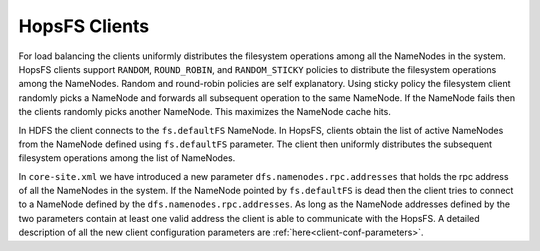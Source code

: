 .. _hopsfs-clients:

===========================
HopsFS Clients
===========================

For load balancing the clients uniformly distributes the filesystem operations among all the NameNodes in the system. HopsFS clients support ``RANDOM``, ``ROUND_ROBIN``, and ``RANDOM_STICKY`` policies to distribute the filesystem operations among the NameNodes. Random and round-robin policies are self explanatory. Using sticky policy the filesystem client randomly picks a NameNode and forwards all subsequent operation to the same NameNode. If the NameNode fails then the clients randomly picks another NameNode. This maximizes the NameNode cache hits.

In HDFS the client connects to the ``fs.defaultFS`` NameNode. In HopsFS, clients obtain the list of active NameNodes from the NameNode defined using ``fs.defaultFS`` parameter. The client then uniformly distributes the subsequent filesystem operations among the list of NameNodes.

In ``core-site.xml`` we have introduced a new parameter ``dfs.namenodes.rpc.addresses`` that holds the rpc address of all the NameNodes in the system. If the NameNode pointed by ``fs.defaultFS`` is dead then the client tries to connect to a NameNode defined by the ``dfs.namenodes.rpc.addresses``. As long as the NameNode addresses defined by the two parameters contain at least one valid address the client is able to communicate with the HopsFS. A detailed description of all the new client configuration parameters are :ref:`here<client-conf-parameters>`.
